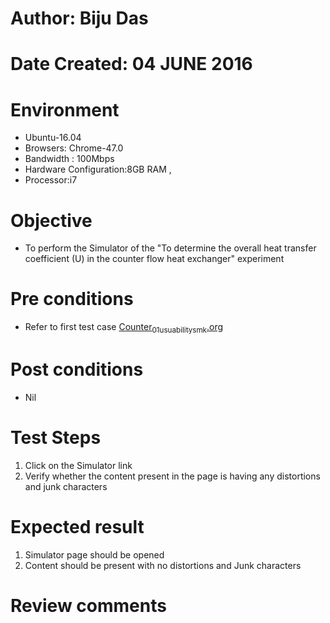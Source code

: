 * Author: Biju Das
* Date Created: 04 JUNE 2016
* Environment
  - Ubuntu-16.04
  - Browsers: Chrome-47.0
  - Bandwidth : 100Mbps
  - Hardware Configuration:8GB RAM , 
  - Processor:i7

* Objective
  - To perform the Simulator of the "To determine the overall heat transfer coefficient (U) in the counter flow heat exchanger" experiment

* Pre conditions
  - Refer to first test case [[https://github.com/Virtual-Labs/virtual-laboratory-experience-in-fluid-and-thermal-sciences-iitg/blob/master/test-cases/integration_test-cases/Counter/Counter_01_usuability_smk.org][Counter_01_usuability_smk.org]]

* Post conditions
   - Nil

* Test Steps
   1. Click on the Simulator link 
   2. Verify whether the content present in the page is having any distortions and junk characters


* Expected result
   1. Simulator page should be opened
   2. Content should be present with no distortions and Junk characters

* Review comments
